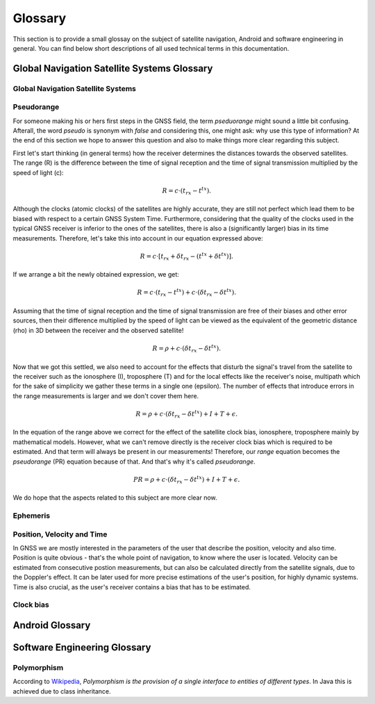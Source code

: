 
********
Glossary
********


This section is to provide a small glossay on the subject of satellite navigation, Android and software engineering in general. You can find below short descriptions of all used technical terms in this documentation.


Global Navigation Satellite Systems Glossary
============================================


.. _gnss:

Global Navigation Satellite Systems
-----------------------------------

.. _pseudorange:

Pseudorange
-----------

For someone making his or hers first steps in the GNSS field, the term *pseduorange* might sound a little bit confusing. Afterall, the word *pseudo* is synonym with *false* and considering this, one might ask: why use this type of information? At the end of this section we hope to answer this question and also to make things more clear regarding this subject.

First let's start thinking (in general terms) how the receiver determines the distances towards the observed satellites. The range (R) is the difference between the time of signal reception and the time of signal transmission multiplied by the speed of light (c):

.. math::
  R = c \cdot (t_{rx} - t^{tx}).

Although the clocks (atomic clocks) of the satellites are highly accurate, they are still not perfect which lead them to be biased with respect to a certain GNSS System Time. Furthermore, considering that the quality of the clocks used in the typical GNSS receiver is inferior to the ones of the satellites, there is also a (significantly larger) bias in its time measurements. Therefore, let's take this into account in our equation expressed above:

.. math::
  R = c \cdot [t_{rx}+\delta t_{rx} - (t^{tx} + \delta t^{tx})].

If we arrange a bit the newly obtained expression, we get:

.. math::
  R = c \cdot (t_{rx}-t^{tx})+ c \cdot (\delta t_{rx} - \delta t^{tx}).

Assuming that the time of signal reception and the time of signal transmission are free of their biases and other error sources, then their difference multiplied by the speed of light can be viewed as the equivalent of the geometric distance (rho) in 3D between the receiver and the observed satellite!

.. math::
  R = \rho + c \cdot (\delta t_{rx} - \delta t^{tx}).

Now that we got this settled, we also need to account for the effects that disturb the signal's travel from the satellite to the receiver such as the ionosphere (I), troposphere (T) and for the local effects like the receiver's noise, multipath which for the sake of simplicity we gather these terms in a single one (epsilon). The number of effects that introduce errors in the range measurements is larger and we don't cover them here.

.. math::
  R = \rho + c \cdot (\delta t_{rx} - \delta t^{tx}) + I + T + \epsilon.

In the equation of the range above we correct for the effect of the satellite clock bias, ionosphere, troposphere mainly by mathematical models. However, what we can't remove directly is the receiver clock bias which is required to be estimated. And that term will always be present in our measurements! Therefore, our *range* equation becomes the *pseudorange* (PR) equation because of that. And that's why it's called *pseudorange*.

.. math::
  PR = \rho + c \cdot (\delta t_{rx} - \delta t^{tx}) + I + T + \epsilon.

We do hope that the aspects related to this subject are more clear now.




.. _ephemeris:

Ephemeris
---------

.. _pvt:

Position, Velocity and Time
---------------------------

In GNSS we are mostly interested in the parameters of the user that describe the position, velocity and also time. Position is quite obvious - that's the whole point of navigation, to know where the user is located. Velocity can be estimated from consecutive postion measurements, but can also be calculated directly from the satellite signals, due to the Doppler's effect. It can be later used for more precise estimations of the user's position, for highly dynamic systems. Time is also crucial, as the user's receiver contains a bias that has to be estimated.





.. _clockBias:

Clock bias
----------


Android Glossary
================


Software Engineering Glossary
=============================

.. _polymorphism:

Polymorphism
------------

According to Wikipedia_, *Polymorphism is the provision of a single interface to entities of different types*. In Java this is achieved due to class inheritance.


.. _Wikipedia: https://en.wikipedia.org/wiki/Polymorphism_(computer_science)
